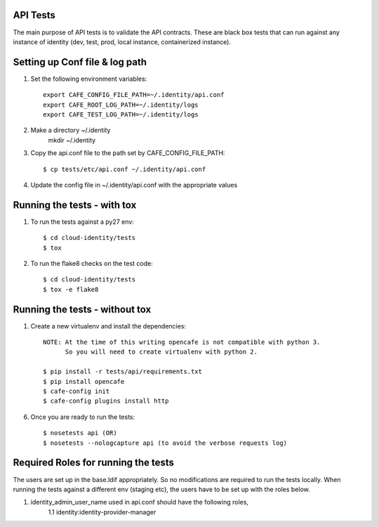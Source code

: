 API Tests
=========

The main purpose of API tests is to validate the API contracts.
These are black box tests that can run against any instance of identity
(dev, test, prod, local instance, containerized instance).

Setting up Conf file & log path
================================

1. Set the following environment variables::

    export CAFE_CONFIG_FILE_PATH=~/.identity/api.conf
    export CAFE_ROOT_LOG_PATH=~/.identity/logs
    export CAFE_TEST_LOG_PATH=~/.identity/logs

2. Make a directory ~/.identity
    mkdir ~/.identity

3. Copy the api.conf file to the path set by CAFE_CONFIG_FILE_PATH::

    $ cp tests/etc/api.conf ~/.identity/api.conf

4. Update the config file in ~/.identity/api.conf with the appropriate values

Running the tests - with tox
============================

1. To run the tests against a py27 env::

    $ cd cloud-identity/tests
    $ tox

2. To run the flake8 checks on the test code::

    $ cd cloud-identity/tests
    $ tox -e flake8

Running the tests - without tox
===============================

1. Create a new virtualenv and install the dependencies::

    NOTE: At the time of this writing opencafe is not compatible with python 3.
          So you will need to create virtualenv with python 2.

    $ pip install -r tests/api/requirements.txt
    $ pip install opencafe
    $ cafe-config init
    $ cafe-config plugins install http

6. Once you are ready to run the tests::

    $ nosetests api (OR)
    $ nosetests --nologcapture api (to avoid the verbose requests log)

Required Roles for running the tests
=====================================

The users are set up in the base.ldif appropriately. So no modifications are required
to run the tests locally. When running the tests against a different env (staging etc),
the users have to be set up with the roles below.

1. identity_admin_user_name used in api.conf should have the following roles,
    1.1 identity:identity-provider-manager